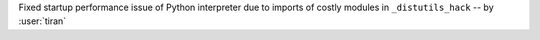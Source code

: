 Fixed startup performance issue of Python interpreter due to imports of
costly modules in ``_distutils_hack`` -- by :user:`tiran`
